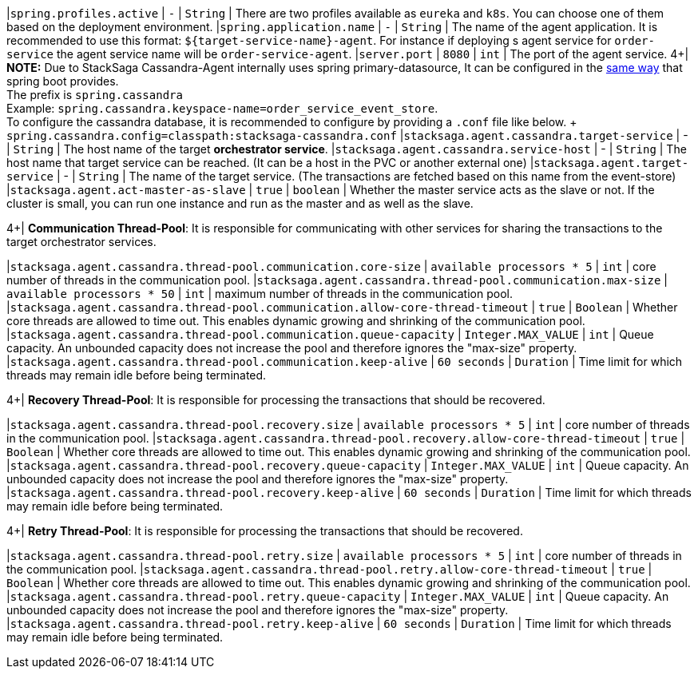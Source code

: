 |`spring.profiles.active` | `-`  | `String` | There are two profiles available as `eureka` and `k8s`.
You can choose one of them based on the deployment environment.
|`spring.application.name` | `-`  | `String` | The name of the agent application.
It is recommended to use this format: `${target-service-name}-agent`.
For instance if deploying s agent service for `order-service` the agent service name will be `order-service-agent`.
|`server.port` | `8080`  | `int` | The port of the agent service.
4+|
*NOTE:* Due to StackSaga Cassandra-Agent internally uses spring primary-datasource, It can be configured in the https://docs.spring.io/spring-boot/appendix/application-properties/index.html#appendix.application-properties.data[same way] that spring boot provides. +
The prefix is `spring.cassandra` +
Example: `spring.cassandra.keyspace-name=order_service_event_store`. +
To configure the cassandra database, it is recommended to configure by providing a `.conf` file like below. + `spring.cassandra.config=classpath:stacksaga-cassandra.conf`
|`stacksaga.agent.cassandra.target-service` | - | `String` | The host name of the target *orchestrator service*.
|`stacksaga.agent.cassandra.service-host` | - | `String` | The host name that target service can be reached. (It can be a host in the PVC or another external one)
|`stacksaga.agent.target-service` | - | `String` | The name of the target service.
(The transactions are fetched based on this name from the event-store) |`stacksaga.agent.act-master-as-slave` | `true`  | `boolean` | Whether the master service acts as the slave or not.
If the cluster is small, you can run one instance and run as the master and as well as the slave.

4+|
*Communication Thread-Pool*: It is responsible for communicating with other services for sharing the transactions to the target orchestrator services.

|`stacksaga.agent.cassandra.thread-pool.communication.core-size` | `available processors * 5`  | `int` | core number of threads in the communication pool.
|`stacksaga.agent.cassandra.thread-pool.communication.max-size` | `available processors * 50`  | `int` | maximum number of threads in the communication pool.
|`stacksaga.agent.cassandra.thread-pool.communication.allow-core-thread-timeout` | `true`  | `Boolean` | Whether core threads are allowed to time out. This enables dynamic growing and shrinking of the communication pool.
|`stacksaga.agent.cassandra.thread-pool.communication.queue-capacity` | `Integer.MAX_VALUE`  | `int` | Queue capacity. An unbounded capacity does not increase the pool and therefore ignores the "max-size" property.
|`stacksaga.agent.cassandra.thread-pool.communication.keep-alive` | `60 seconds`  | `Duration` | Time limit for which threads may remain idle before being terminated.

4+|
*Recovery Thread-Pool*: It is responsible for processing the transactions that should be recovered.

|`stacksaga.agent.cassandra.thread-pool.recovery.size` | `available processors * 5`  | `int` | core number of threads in the communication pool.
|`stacksaga.agent.cassandra.thread-pool.recovery.allow-core-thread-timeout` | `true`  | `Boolean` | Whether core threads are allowed to time out. This enables dynamic growing and shrinking of the communication pool.
|`stacksaga.agent.cassandra.thread-pool.recovery.queue-capacity` | `Integer.MAX_VALUE`  | `int` | Queue capacity. An unbounded capacity does not increase the pool and therefore ignores the "max-size" property.
|`stacksaga.agent.cassandra.thread-pool.recovery.keep-alive` | `60 seconds`  | `Duration` | Time limit for which threads may remain idle before being terminated.


4+|
*Retry Thread-Pool*: It is responsible for processing the transactions that should be recovered.

|`stacksaga.agent.cassandra.thread-pool.retry.size` | `available processors * 5`  | `int` | core number of threads in the communication pool.
|`stacksaga.agent.cassandra.thread-pool.retry.allow-core-thread-timeout` | `true`  | `Boolean` | Whether core threads are allowed to time out. This enables dynamic growing and shrinking of the communication pool.
|`stacksaga.agent.cassandra.thread-pool.retry.queue-capacity` | `Integer.MAX_VALUE`  | `int` | Queue capacity. An unbounded capacity does not increase the pool and therefore ignores the "max-size" property.
|`stacksaga.agent.cassandra.thread-pool.retry.keep-alive` | `60 seconds`  | `Duration` | Time limit for which threads may remain idle before being terminated.




